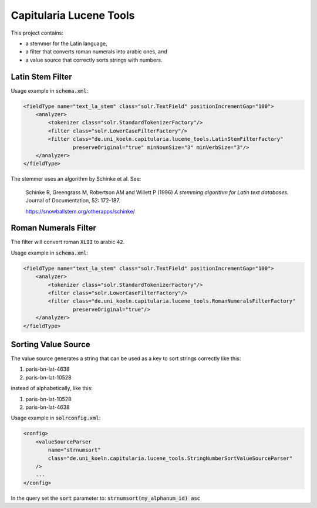 Capitularia Lucene Tools
========================

This project contains:

- a stemmer for the Latin language,
- a filter that converts roman numerals into arabic ones, and
- a value source that correctly sorts strings with numbers.

Latin Stem Filter
-----------------

Usage example in :code:`schema.xml`:

.. code-block:: xml

    <fieldType name="text_la_stem" class="solr.TextField" positionIncrementGap="100">
        <analyzer>
            <tokenizer class="solr.StandardTokenizerFactory"/>
            <filter class="solr.LowerCaseFilterFactory"/>
            <filter class="de.uni_koeln.capitularia.lucene_tools.LatinStemFilterFactory"
                    preserveOriginal="true" minNounSize="3" minVerbSize="3"/>
        </analyzer>
    </fieldType>

The stemmer uses an algorithm by Schinke et al. See:

    Schinke R, Greengrass M, Robertson AM and Willett P (1996)
    :title:`A stemming algorithm for Latin text databases.`
    Journal of Documentation, 52: 172-187.

    https://snowballstem.org/otherapps/schinke/


Roman Numerals Filter
---------------------

The filter will convert roman :code:`XLII` to arabic :code:`42`.

Usage example in :code:`schema.xml`:

.. code-block:: xml

    <fieldType name="text_la_stem" class="solr.TextField" positionIncrementGap="100">
        <analyzer>
            <tokenizer class="solr.StandardTokenizerFactory"/>
            <filter class="solr.LowerCaseFilterFactory"/>
            <filter class="de.uni_koeln.capitularia.lucene_tools.RomanNumeralsFilterFactory"
                    preserveOriginal="true"/>
        </analyzer>
    </fieldType>


Sorting Value Source
--------------------

The value source generates a string that can be used as a key to sort strings correctly
like this:

#. paris-bn-lat-4638
#. paris-bn-lat-10528

instead of alphabetically, like this:

#. paris-bn-lat-10528
#. paris-bn-lat-4638

Usage example in :code:`solrconfig.xml`:

.. code-block:: xml

    <config>
        <valueSourceParser
            name="strnumsort"
            class="de.uni_koeln.capitularia.lucene_tools.StringNumberSortValueSourceParser"
        />
        ...
    </config>

In the query set the :code:`sort` parameter to: :code:`strnumsort(my_alphanum_id) asc`
